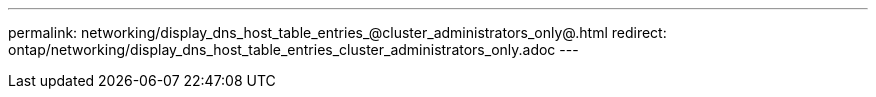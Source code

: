 ---
permalink: networking/display_dns_host_table_entries_@cluster_administrators_only@.html
redirect: ontap/networking/display_dns_host_table_entries_cluster_administrators_only.adoc
---

// Created via automation on 2024-12-11 11:37:15.722776